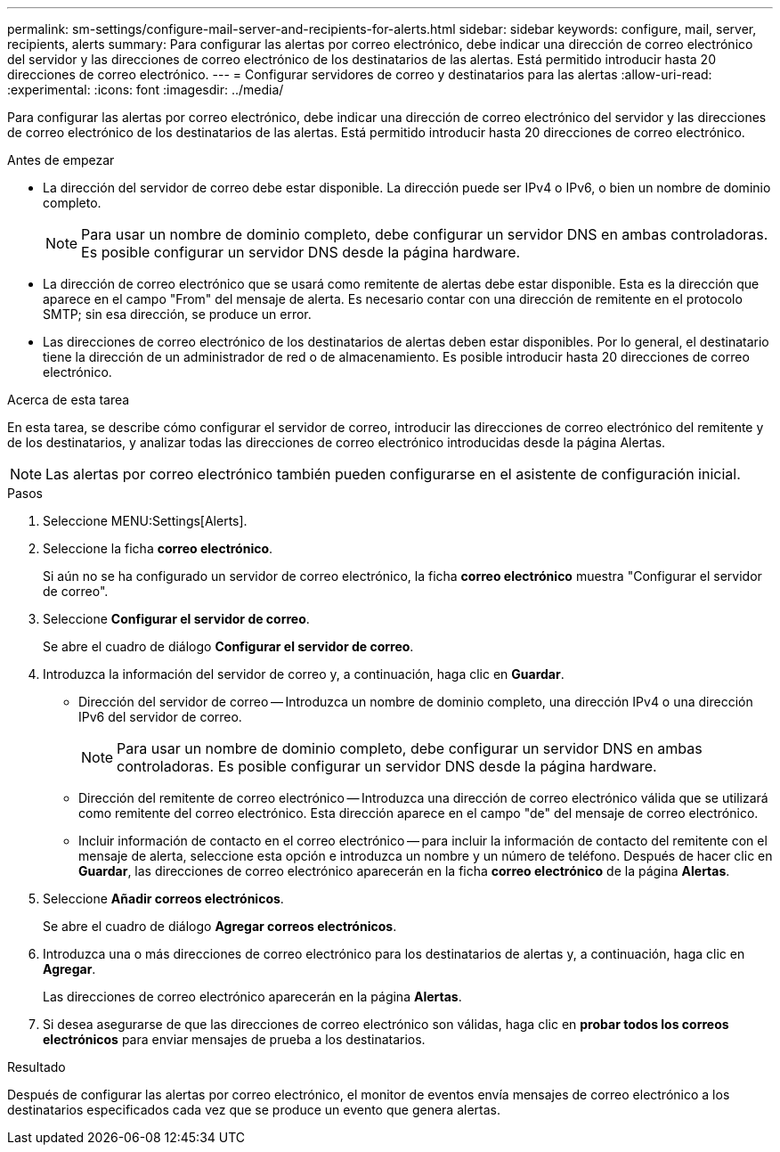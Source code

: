 ---
permalink: sm-settings/configure-mail-server-and-recipients-for-alerts.html 
sidebar: sidebar 
keywords: configure, mail, server, recipients,  alerts 
summary: Para configurar las alertas por correo electrónico, debe indicar una dirección de correo electrónico del servidor y las direcciones de correo electrónico de los destinatarios de las alertas. Está permitido introducir hasta 20 direcciones de correo electrónico. 
---
= Configurar servidores de correo y destinatarios para las alertas
:allow-uri-read: 
:experimental: 
:icons: font
:imagesdir: ../media/


[role="lead"]
Para configurar las alertas por correo electrónico, debe indicar una dirección de correo electrónico del servidor y las direcciones de correo electrónico de los destinatarios de las alertas. Está permitido introducir hasta 20 direcciones de correo electrónico.

.Antes de empezar
* La dirección del servidor de correo debe estar disponible. La dirección puede ser IPv4 o IPv6, o bien un nombre de dominio completo.
+
[NOTE]
====
Para usar un nombre de dominio completo, debe configurar un servidor DNS en ambas controladoras. Es posible configurar un servidor DNS desde la página hardware.

====
* La dirección de correo electrónico que se usará como remitente de alertas debe estar disponible. Esta es la dirección que aparece en el campo "From" del mensaje de alerta. Es necesario contar con una dirección de remitente en el protocolo SMTP; sin esa dirección, se produce un error.
* Las direcciones de correo electrónico de los destinatarios de alertas deben estar disponibles. Por lo general, el destinatario tiene la dirección de un administrador de red o de almacenamiento. Es posible introducir hasta 20 direcciones de correo electrónico.


.Acerca de esta tarea
En esta tarea, se describe cómo configurar el servidor de correo, introducir las direcciones de correo electrónico del remitente y de los destinatarios, y analizar todas las direcciones de correo electrónico introducidas desde la página Alertas.

[NOTE]
====
Las alertas por correo electrónico también pueden configurarse en el asistente de configuración inicial.

====
.Pasos
. Seleccione MENU:Settings[Alerts].
. Seleccione la ficha *correo electrónico*.
+
Si aún no se ha configurado un servidor de correo electrónico, la ficha *correo electrónico* muestra "Configurar el servidor de correo".

. Seleccione *Configurar el servidor de correo*.
+
Se abre el cuadro de diálogo *Configurar el servidor de correo*.

. Introduzca la información del servidor de correo y, a continuación, haga clic en *Guardar*.
+
** Dirección del servidor de correo -- Introduzca un nombre de dominio completo, una dirección IPv4 o una dirección IPv6 del servidor de correo.
+
[NOTE]
====
Para usar un nombre de dominio completo, debe configurar un servidor DNS en ambas controladoras. Es posible configurar un servidor DNS desde la página hardware.

====
** Dirección del remitente de correo electrónico -- Introduzca una dirección de correo electrónico válida que se utilizará como remitente del correo electrónico. Esta dirección aparece en el campo "de" del mensaje de correo electrónico.
** Incluir información de contacto en el correo electrónico -- para incluir la información de contacto del remitente con el mensaje de alerta, seleccione esta opción e introduzca un nombre y un número de teléfono. Después de hacer clic en *Guardar*, las direcciones de correo electrónico aparecerán en la ficha *correo electrónico* de la página *Alertas*.


. Seleccione *Añadir correos electrónicos*.
+
Se abre el cuadro de diálogo *Agregar correos electrónicos*.

. Introduzca una o más direcciones de correo electrónico para los destinatarios de alertas y, a continuación, haga clic en *Agregar*.
+
Las direcciones de correo electrónico aparecerán en la página *Alertas*.

. Si desea asegurarse de que las direcciones de correo electrónico son válidas, haga clic en *probar todos los correos electrónicos* para enviar mensajes de prueba a los destinatarios.


.Resultado
Después de configurar las alertas por correo electrónico, el monitor de eventos envía mensajes de correo electrónico a los destinatarios especificados cada vez que se produce un evento que genera alertas.

